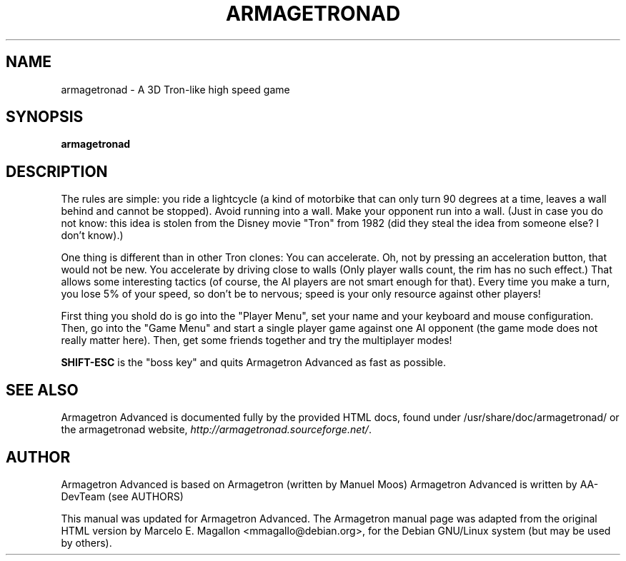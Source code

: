.\"                                      Hey, EMACS: -*- nroff -*-
.TH ARMAGETRONAD 6 "January 30, 2005"
.SH NAME
armagetronad \- A 3D Tron-like high speed game
.SH SYNOPSIS
.B armagetronad
.SH DESCRIPTION
The rules are simple: you ride a lightcycle (a kind of motorbike that
can only turn 90 degrees at a time, leaves a wall behind and cannot be
stopped).  Avoid running into a wall.  Make your opponent run into a
wall.  (Just in case you do not know: this idea is stolen from the
Disney movie "Tron" from 1982 (did they steal the idea from someone
else? I don't know).)
.PP
One thing is different than in other Tron clones: You can accelerate.
Oh, not by pressing an acceleration button, that would not be new.  You
accelerate by driving close to walls (Only player walls count, the rim
has no such effect.)  That allows some interesting tactics (of course,
the AI players are not smart enough for that).  Every time you make a
turn, you lose 5% of your speed, so don't be to nervous; speed is your
only resource against other players!
.PP
First thing you shold do is go into the "Player Menu", set your name and
your keyboard and mouse configuration.  Then, go into the "Game Menu" and
start a single player game against one AI opponent (the game mode does
not really matter here).  Then, get some friends together and try the
multiplayer modes!
.PP
\fBSHIFT-ESC\fP is the "boss key" and quits Armagetron Advanced as fast as
possible.
.SH SEE ALSO
Armagetron Advanced is documented fully by the provided HTML docs, found under
/usr/share/doc/armagetronad/ or the armagetronad website,
\fIhttp://armagetronad.sourceforge.net/\fP.
.SH AUTHOR
Armagetron Advanced is based on Armagetron (written by Manuel Moos)
Armagetron Advanced is written by AA-DevTeam (see AUTHORS)
.P
This manual was updated for Armagetron Advanced. The Armagetron manual page
was adapted from the original HTML version by Marcelo
E. Magallon <mmagallo@debian.org>, for the Debian GNU/Linux system (but
may be used by others).
